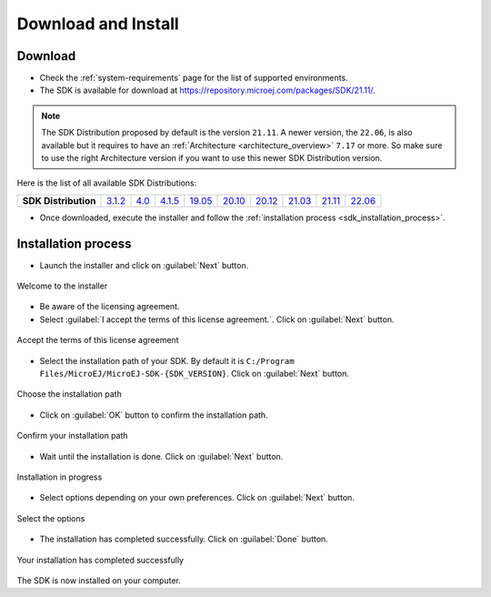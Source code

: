 .. _sdk_install:

Download and Install
====================

.. _sdk_download:

Download
--------

- Check the :ref:`system-requirements` page for the list of supported environments.
- The SDK is available for download at https://repository.microej.com/packages/SDK/21.11/.

.. note::

   The SDK Distribution proposed by default is the version ``21.11``.
   A newer version, the ``22.06``, is also available but it requires to have an :ref:`Architecture <architecture_overview>` ``7.17`` or more.
   So make sure to use the right Architecture version if you want to use this newer SDK Distribution version.

Here is the list of all available SDK Distributions: 

.. list-table::

   * - **SDK Distribution**
     - `3.1.2 <https://repository.microej.com/packages/SDK/3.1.2/>`_
     - `4.0 <https://repository.microej.com/packages/SDK/4.0/>`_
     - `4.1.5 <https://repository.microej.com/packages/SDK/4.1.5/>`_
     - `19.05 <https://repository.microej.com/packages/SDK/19.05/>`_
     - `20.10 <https://repository.microej.com/packages/SDK/20.10/>`_
     - `20.12 <https://repository.microej.com/packages/SDK/20.12/>`_
     - `21.03 <https://repository.microej.com/packages/SDK/21.03/>`_
     - `21.11 <https://repository.microej.com/packages/SDK/21.11/>`_
     - `22.06 <https://repository.microej.com/packages/SDK/22.06/>`_


- Once downloaded, execute the installer and follow the :ref:`installation process <sdk_installation_process>`.

.. _sdk_installation_process:

Installation process
--------------------

- Launch the installer and click on :guilabel:`Next` button.


.. figure:: images/installation_process/welcome_screen.png
   :alt: Welcome screen
   :align: center

   Welcome to the installer

- Be aware of the licensing agreement.
- Select :guilabel:`I accept the terms of this license agreement.`. Click on :guilabel:`Next` button.

.. figure:: images/installation_process/license_screen.png
   :alt: License screen
   :align: center

   Accept the terms of this license agreement

- Select the installation path of your SDK. By default it is ``C:/Program Files/MicroEJ/MicroEJ-SDK-{SDK_VERSION}``. Click on :guilabel:`Next` button.

.. figure:: images/installation_process/installation_path_screen.png
   :alt: Installation path screen
   :align: center

   Choose the installation path

- Click on :guilabel:`OK` button to confirm the installation path.


.. figure:: images/installation_process/installation_validation_screen.png
   :alt: Confirm path screen
   :align: center

   Confirm your installation path

- Wait until the installation is done. Click on :guilabel:`Next` button.

.. figure:: images/installation_process/installation_progress_screen.png
   :alt:  Installation screen
   :align: center

   Installation in progress

- Select options depending on your own preferences. Click on :guilabel:`Next` button.

.. figure:: images/installation_process/options_screen.png
   :alt: Options screen
   :align: center

   Select the options

- The installation has completed successfully. Click on :guilabel:`Done` button.

.. figure:: images/installation_process/installation_finished_screen.png
   :alt: End screen
   :align: center

   Your installation has completed successfully

The SDK is now installed on your computer. 




..
   | Copyright 2021-2022, MicroEJ Corp. Content in this space is free 
   for read and redistribute. Except if otherwise stated, modification 
   is subject to MicroEJ Corp prior approval.
   | MicroEJ is a trademark of MicroEJ Corp. All other trademarks and 
   copyrights are the property of their respective owners.
